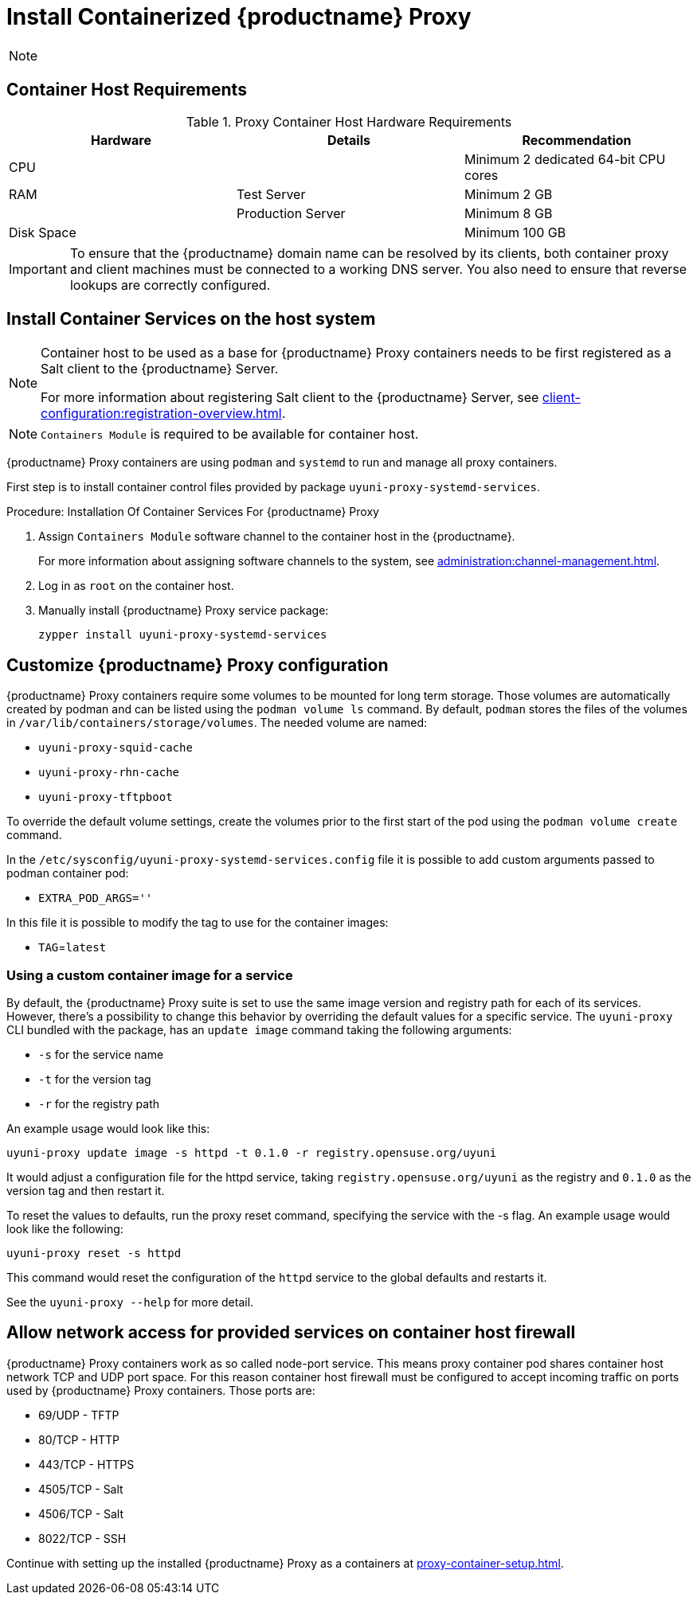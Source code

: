 [[installation-proxy-containers]]
= Install Containerized {productname} Proxy

[NOTE]
====

ifeval::[{uyuni-content} == true]
Only {opensuse} Leap 15.3 and newer are supported to be used as container host for {productname} Proxy containers.
endif::[]

ifeval::[{suma-content} == true]
Only {sles} 15 SP3 and newer are supported to be used as container host for {productname} Proxy containers.
endif::[]
====

[[installation-proxy-containers-requirements]]
== Container Host Requirements


[cols="1,1,1", options="header"]
.Proxy Container Host Hardware Requirements
|===

| Hardware
| Details
| Recommendation

| CPU
|
| Minimum 2 dedicated 64-bit CPU cores

| RAM
| Test Server
| Minimum 2{nbsp}GB

|
| Production Server
| Minimum 8{nbsp}GB

| Disk Space
|
| Minimum 100{nbsp}GB

|===

[IMPORTANT]
====
To ensure that the {productname} domain name can be resolved by its clients, both container proxy and client machines must be connected to a working DNS server.
You also need to ensure that reverse lookups are correctly configured.
====



[[installation-proxy-containers-services]]
== Install Container Services on the host system

[NOTE]
====
Container host to be used as a base for {productname} Proxy containers needs to be first registered as a Salt client to the {productname} Server.

For more information about registering Salt client to the {productname} Server, see xref:client-configuration:registration-overview.adoc[].
====

[NOTE]
====
[literal]``Containers Module`` is required to be available for container host.
====

{productname} Proxy containers are using [literal]``podman`` and [literal]``systemd`` to run and manage all proxy containers.

First step is to install container control files provided by package [literal]``uyuni-proxy-systemd-services``.


[[proc-installation-proxy-containers-services]]
.Procedure: Installation Of Container Services For {productname} Proxy

. Assign [literal]``Containers Module`` software channel to the container host in the {productname}.
+
For more information about assigning software channels to the system, see xref:administration:channel-management.adoc[].

. Log in as `root` on the container host.

. Manually install {productname} Proxy service package:
+

----
zypper install uyuni-proxy-systemd-services
----

[[installation-proxy-containers-customize-config]]
== Customize {productname} Proxy configuration

{productname} Proxy containers require some volumes to be mounted for long term storage.
Those volumes are automatically created by podman and can be listed using the [literal]``podman volume ls`` command.
By default, [literal]``podman`` stores the files of the volumes in [path]``/var/lib/containers/storage/volumes``.
The needed volume are named:

- [path]``uyuni-proxy-squid-cache``
- [path]``uyuni-proxy-rhn-cache``
- [path]``uyuni-proxy-tftpboot``

To override the default volume settings, create the volumes prior to the first start of the pod using the [literal]``podman volume create`` command.

In the [path]``/etc/sysconfig/uyuni-proxy-systemd-services.config`` file it is possible to add custom arguments passed to podman container pod:

- [literal]``EXTRA_POD_ARGS=''``

In this file it is possible to modify the tag to use for the container images:

- [literal]``TAG``=[path]``latest``

=== Using a custom container image for a service

By default, the {productname} Proxy suite is set to use the same image version and registry path for each of its services. However, there's a possibility to change this behavior by overriding the default values for a specific service. The [literal]``uyuni-proxy`` CLI bundled with the package, has an [literal]``update image`` command taking the following arguments:

- [literal]``-s`` for the service name
- [literal]``-t`` for the version tag
- [literal]``-r`` for the registry path

An example usage would look like this:
----
uyuni-proxy update image -s httpd -t 0.1.0 -r registry.opensuse.org/uyuni
----
It would adjust a configuration file for the httpd service, taking [path]``registry.opensuse.org/uyuni`` as the registry and [literal]``0.1.0`` as the version tag and then restart it.

To reset the values to defaults, run the proxy reset command, specifying the service with the -s flag. An example usage would look like the following:

----
uyuni-proxy reset -s httpd
----

This command would reset the configuration of the [literal]``httpd`` service to the global defaults and restarts it.

See the [literal]``uyuni-proxy --help`` for more detail.

[[installation-proxy-containers-firewall-rules]]
== Allow network access for provided services on container host firewall

{productname} Proxy containers work as so called node-port service. This means proxy container pod shares container host network TCP and UDP port space. For this reason container host firewall must be configured to accept incoming traffic on ports used by {productname} Proxy containers. Those ports are:

- 69/UDP - TFTP
- 80/TCP - HTTP
- 443/TCP - HTTPS
- 4505/TCP - Salt
- 4506/TCP - Salt
- 8022/TCP - SSH

Continue with setting up the installed {productname} Proxy as a containers at xref:proxy-container-setup.adoc[].
